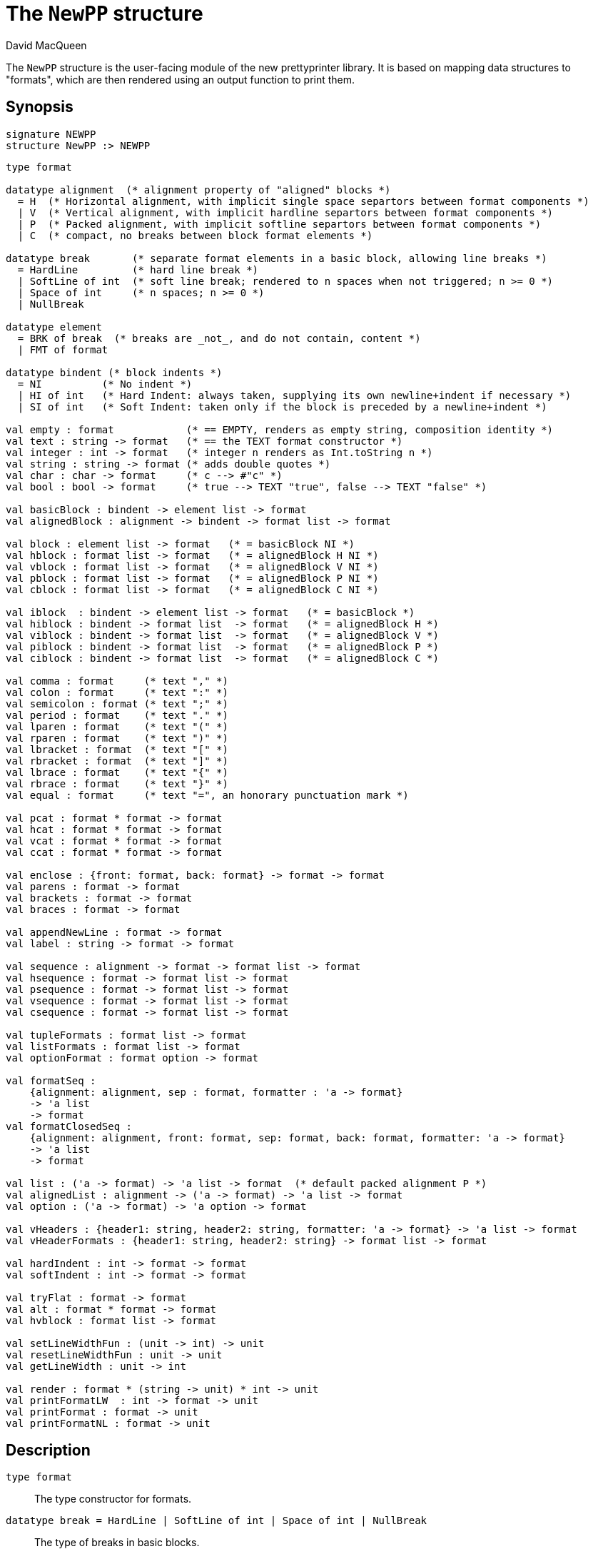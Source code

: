 = The `NewPP` structure
:Author: David MacQueen
:Date: {release-date}
:stem: latexmath
:source-highlighter: pygments
:VERSION: {smlnj-version}

The `NewPP` structure is the user-facing module of the new prettyprinter library.
It is based on mapping data structures to "formats", which are then rendered using
an output function to print them.

== Synopsis

[source,sml]
------------
signature NEWPP
structure NewPP :> NEWPP
------------

[source,sml]
------------
type format

datatype alignment  (* alignment property of "aligned" blocks *)
  = H  (* Horizontal alignment, with implicit single space separtors between format components *)
  | V  (* Vertical alignment, with implicit hardline separtors between format components *)
  | P  (* Packed alignment, with implicit softline separtors between format components *)
  | C  (* compact, no breaks between block format elements *)

datatype break       (* separate format elements in a basic block, allowing line breaks *)
  = HardLine         (* hard line break *)
  | SoftLine of int  (* soft line break; rendered to n spaces when not triggered; n >= 0 *)
  | Space of int     (* n spaces; n >= 0 *)
  | NullBreak

datatype element
  = BRK of break  (* breaks are _not_, and do not contain, content *)
  | FMT of format

datatype bindent (* block indents *)
  = NI          (* No indent *)
  | HI of int   (* Hard Indent: always taken, supplying its own newline+indent if necessary *)
  | SI of int   (* Soft Indent: taken only if the block is preceded by a newline+indent *)

val empty : format            (* == EMPTY, renders as empty string, composition identity *)
val text : string -> format   (* == the TEXT format constructor *)
val integer : int -> format   (* integer n renders as Int.toString n *)
val string : string -> format (* adds double quotes *)
val char : char -> format     (* c --> #"c" *)
val bool : bool -> format     (* true --> TEXT "true", false --> TEXT "false" *)

val basicBlock : bindent -> element list -> format
val alignedBlock : alignment -> bindent -> format list -> format

val block : element list -> format   (* = basicBlock NI *)
val hblock : format list -> format   (* = alignedBlock H NI *)
val vblock : format list -> format   (* = alignedBlock V NI *)
val pblock : format list -> format   (* = alignedBlock P NI *)
val cblock : format list -> format   (* = alignedBlock C NI *)

val iblock  : bindent -> element list -> format   (* = basicBlock *)
val hiblock : bindent -> format list  -> format   (* = alignedBlock H *)
val viblock : bindent -> format list  -> format   (* = alignedBlock V *)
val piblock : bindent -> format list  -> format   (* = alignedBlock P *)
val ciblock : bindent -> format list  -> format   (* = alignedBlock C *)

val comma : format     (* text "," *)
val colon : format     (* text ":" *)
val semicolon : format (* text ";" *)
val period : format    (* text "." *)
val lparen : format    (* text "(" *)
val rparen : format    (* text ")" *)
val lbracket : format  (* text "[" *)
val rbracket : format  (* text "]" *)
val lbrace : format    (* text "{" *)
val rbrace : format    (* text "}" *)
val equal : format     (* text "=", an honorary punctuation mark *)

val pcat : format * format -> format
val hcat : format * format -> format
val vcat : format * format -> format
val ccat : format * format -> format

val enclose : {front: format, back: format} -> format -> format
val parens : format -> format
val brackets : format -> format
val braces : format -> format

val appendNewLine : format -> format
val label : string -> format -> format

val sequence : alignment -> format -> format list -> format
val hsequence : format -> format list -> format
val psequence : format -> format list -> format
val vsequence : format -> format list -> format
val csequence : format -> format list -> format

val tupleFormats : format list -> format
val listFormats : format list -> format
val optionFormat : format option -> format

val formatSeq :
    {alignment: alignment, sep : format, formatter : 'a -> format}
    -> 'a list
    -> format
val formatClosedSeq :
    {alignment: alignment, front: format, sep: format, back: format, formatter: 'a -> format}
    -> 'a list
    -> format

val list : ('a -> format) -> 'a list -> format  (* default packed alignment P *)
val alignedList : alignment -> ('a -> format) -> 'a list -> format
val option : ('a -> format) -> 'a option -> format

val vHeaders : {header1: string, header2: string, formatter: 'a -> format} -> 'a list -> format
val vHeaderFormats : {header1: string, header2: string} -> format list -> format

val hardIndent : int -> format -> format
val softIndent : int -> format -> format

val tryFlat : format -> format
val alt : format * format -> format
val hvblock : format list -> format

val setLineWidthFun : (unit -> int) -> unit
val resetLineWidthFun : unit -> unit
val getLineWidth : unit -> int

val render : format * (string -> unit) * int -> unit
val printFormatLW  : int -> format -> unit 
val printFormat : format -> unit
val printFormatNL : format -> unit
------------

== Description

`[.kw]#type# format`::
  The type constructor for formats.

`[.kw]#datatype# break = HardLine | SoftLine of int | Space of int | NullBreak`::
  The type of breaks in basic blocks.

`[.kw]#datatype# element = FMT of format | BRK of break`::
  The type of elements making up a basic block.

`[.kw]#datatype# alignment = H | P | V | C`::
  The type of alignments in aligned blocks: horizontal, packed, vertical, and compact.

`[.kw]#val# empty : format`::
  The empty format that prints nothing when rendered, equivalent to (`text ""`). Empty formats are
  absorbed by adjacent nonempty formats, so that no "separation" whitespace will be printed between and
  empty format and adjacent nonempty formats. Empty serves as an identity element for binary
  format concatenation operators. For instance, `hcat (fmt, empty) == fmt`.

`[.kw]#val# text : string \-> format`::
  Create an atomic "text" block consisting of a string, which renders as that string.
  Note that the string may contain, indeed may consist only of, white space.  As a mater
  of style, however, whitespace should usually be produced by formatting rather than being
  built into text strings.
 
`[.kw]#val# basicBlock : bindent \-> element list \-> format`::
  Build a block with _ad hoc_ alignment determined by explicit breaks among the elements and
  indentation specified by the bindent parameter.

`[.kw]#val# alignedBlock : alignment \-> bindent \-> format list \-> format`::
  Build an aligned block with the specified alignment and indentation.

`[.kw]#val# block : element list \-> format`::
  `block elems` : Create a basic block with elems as components (possibly mixing formats and
  breaks).

`[.kw]#val# hblock : format list \-> format`::
  `hblock fmts` : Create a horizontally aligned block (with implicit (Space 1) breaks) with
  fmts as components.

`[.kw]#val# vblock : format list \-> format`::
  `vblock fmts` : Create a vertically aligned block (with implicit HardLine breaks) with
  fmts as components.

`[.kw]#val# pblock : format list \-> format`::
  pblock fmts : Create a "packed" aligned block (with implicit (SoftLine 1) breaks) with fmts
  as components.

`[.kw]#val# cblock : format list \-> format`::
  `cblock fmts` : Create a "compact" aligned block with fmts as components, with no breaks
  between components.

`[.kw]#val# iblock : bindent \-> element list \-> format`::
  `iblock bindent elems` : Create a basic block with elems as elements (mixing formats and
  breaks) and the indentation specified by bindent.

`[.kw]#val# hiblock : bindent \-> format list \-> format`::
  `hiblock bindent fmts` : Create a horizontally aligned block (with implicit (Space 1) breaks)
  with fmts as components and the indentation specified by bindent.

`[.kw]#val# viblock : bindent \-> format list \-> format`::
  `viblock bindent fmts` : Create a vertically aligned block (with implicit HardLine breaks)
  with fmts as components and the indentation specified by bindent.

`[.kw]#val# piblock : bindent \-> format list \-> format`::
  `piblock binent fmts` : Create a horizontally aligned block (with implicit (Space 1) breaks)
  with fmts as components and the indentation specified by bindent.

`[.kw]#val# ciblock : bindent \-> format list \-> format`::
  `ciblock binent fmts` : Create a horizontally aligned block with no breaks, with fmts as
  components and the indentation specified by bindent.

`[.kw]#val# flat : format \-> format`::
  `flat fmt` : Returns a version of the argument fmt that will be rendered as flat
  (on a single line) and will have the same flat measure.

`[.kw]#val# alt : format * format \-> format`::
  `alt (fmt1, fmt2)` : The resulting format renders as fmt1 if fmt1 fits, otherwise it renders as fmt2.

`[.kw]#val# tryFlat : format \-> format`::
  `tryFlat fmt` : The result format renders as (flat fmt) if that fits, and otherwise renders as fmt.

`[.kw]#val# hvblock : format list \-> format`::
  `hvblock fmts` : Renders as (hblock fmts) if that fits, and otherwise renders as (vblock fmts).

`[.kw]#val# softIndent : int \-> format \-> format`::
  `softIndent (fmt, n)` : Indent fmt n additional spaces (relative to parent block's blm)
  but only if following a newline+indent. Otherwise render fmt normally.

`[.kw]#val# hardIndent : int \-> format \-> format`::
  `hardIndent (fmt, n)` : Indent fmt n additional spaces (relative to parent block's blm)
  unconditionally. This will produce a newline + incremented indent (blm+n) if it does not
  follow a newline+indent, otherwise it just increases the indentation.

`[.kw]#val# comma, colon, semicolon, period, lparen, rparen, lbracket, rbracket, lbrace, rbrace, equal : format`::
  Punctuation characters as formats (plus the equal symbol, an honorary punctuation symbol).

`[.kw]#val# integer : int \-> format`::
  `integer n` : Returns the string representation of n (`Int.toString n`) as a text format.

`[.kw]#val# string : string \-> format`::
  `string s` : Formats the string s enclosed in double quotation marks.

`[.kw]#val# char : char -> format`::
   `char c` : Formats c as `# ^ (string (Char.toString c))`.

`[.kw]#val# bool : bool \-> format`::
  `bool b` : Formats the boolean b as `true` or `folse`.

`[.kw]#val# hcat : format * format \-> format`::
  `hcat (fmt1, fmt2) = hblock [fmt1, fmt2]` : Concatenates fmt1 and fmt2 with a (Space 1) break.

`[.kw]#val# vcat : format * format \-> format`::
  `vcat (fmt1, fmt2) = vblock [fmt1, fmt2]` : Concatenates fmt1 and fmt2 with a HardLine break.

`[.kw]#val# pcat : format * format \-> format`::
  `pcat (fmt1, fmt2) = pblock [fmt1, fmt2]` : Concatenates fmt1 and fmt2 with a (SoftLine 1) break:

`[.kw]#val# ccat : format * format \-> format`::
  `ccat (fmt1, fmt2) = cblock [fmt1, fmt2]` : Concatenates fmt1 and fmt2 without a break.
 
`[.kw]#val# enclose : {front: format, back: format} \-> format \-> format`::
  `enclose {front, back} fmt` : Concatenate (`cblock`) front, fmt, and back.

`[.kw]#val# parens: format \-> format`::
  `parens fmt = enclose {front=lparen, back=rparen} fmt` : Enclose fmt with left and right parentheses.

`[.kw]#val# brackets: format \-> format`::
  `brackets fmt = enclose {front=lbracket, back=rbracket} fmt` : Enclose fmt with left and right square brackets. 

`[.kw]#val# braces: format \-> format`::
  `braces fmt = enclose {front=lbrace, back=rbrace} fmt` : Enclose fmt with left and right curly braces. 

`[.kw]#val# label : string \-> format \-> format`::
  `label str fmt = hcat (ccat (text str, colon), fmt)`

`[.kw]#val# appendNewLine : format \-> format`::
  Append a hard newline after the format.

`[.kw]#val# sequence : alignment \-> format \-> format list \-> format`::
  `sequence a sep fmts`: Inserts `sep` between constituent formats in `fmts` and aligns according to `a`.

`[.kw]#val# hsequence : format \-> format list \-> format`::
  `hsequence sep fmts`: Inserts `sep` between constituent formats in `fmts` with `H` alignment.

`[.kw]#val# psequence : format \-> format list \-> format`::
  `psequence sep fmts`: Inserts `sep` between constituent formats in `fmts` with `P` alignment.

`[.kw]#val# vsequence : alignment \-> format \-> format list \-> format`::
  `vsequence sep fmts`: Inserts `sep` between constituent formats in `fmts` with `V` alignment.

`[.kw]#val# csequence : alignment \-> format \-> format list \-> format`::
  `csequence sep fmts`: Inserts `sep` between constituent formats in `fmts` with `C` alignment.

`[.kw]#val# tupleFormats : format list \-> format`::
  Formats the members of the format list as a tuple (parenthesized, with elements
  separated by commas) with default packed (P) alignment of the element formats.

`[.kw]#val# listFormats : format list \-> format`::
  Formats the members of the format list as a list (bracketed, with elements
  separated by commas) with default packed (P) alignment of the element formats.

`[.kw]#val# optionFormat : format option \-> format`::
  Formats a format option, producing `text "NONE"` or `"SOME(.)"`.

`[.kw]#val# formatSeq : {alignment: alignment, sep: format, formatter: 'a \-> format} \-> 'a list \-> format`::
  `formatSeq {alignment, sep, formatter} xs` : Format the elements of xs using formatter, then 
  insert sep between these formats, and align the sequence elements according to the alignment
  parameter. _E.g._
+
[source,sml]
------------
formatSeq {alignment=H, sep=comma, formatter=integer} [1,2] =>
   block [FMT(integer 1), FMT comma, SEP(Space 1), FMT(integer 2)]
------------
+
   which renders as: `1, 2`.

`[.kw]#val# formatClosedSeq : {alignment: alignment, front: format, sep: format, back: format, formatter: 'a \-> format} \-> 'a list \-> format`::
  `formatClosedSeq {alignment, front, sep, back, formatter} xs = 
   enclose {front=front, back=back} (formatSeq {alignment, sep, formatter} xs)`

`[.kw]#val# list : ('a \-> format) \-> 'a list \-> format`::
  `list formatter xs = brackets (formatSeq {alignment=P, sep=comma, formatter=formatter} xs)`

`[.kw]#val# alignedList : alignment \-> ('a \-> format) \-> 'a list \-> format`::
  `alignedList alignment formatter xs` : format the members of xs using formatter and then
  format those formats as a list (bracketed, with comma separator), aligned according to the
  alignment argument.

`[.kw]#val# option : ('a \-> format) \-> 'a option \-> format`::
  Option values are treated as honorary sequences with 0 or 1 element. `NONE` produces
  `text "NONE"`, and `SOME v` maps to the format `ccat (text "SOME", parens (formatter v))`.

`[.kw]#val# vHeaders : {header1: string, header2: string, formatter: 'a \-> format} \-> 'a list \-> format`::
  Vertically align the formats produced by mapping formatter over the list with header1 as header
  for the first format and header2 as header for subsequent format. If header1 and header2 are of
  unequal sizes, the shorter one is padded with spaces on the left to make its size equal to the
  longer.

`[.kw]#val# vHeaderFormats : {header1: string, header2: string} \-> format list \-> format`::
  Vertically align the formats in the format list with header1 as header for the first format
  and header2 as header for subsequent format. If header1 and header2 are of unequal sizes,
  the shorter one is padded with spaces on the left to make its size equal to the longer.

`[.kw]#val# setLineWidthFun : (unit \-> int) \-> unit`::
  Defines the function that returns the current lineWidth value.

`[.kw]#val# resetLineWidthFun : unit \-> unit`::
  Reset the lineWidthFun to the default lineWidthFun (the constant function returning 90).

`[.kw]#val# getLineWidth : unit \-> int`::
  Returns the current line width, obtained by calling the current lineWidthFun function.

`[.kw]#val# render : format * (string \-> unit) * int \-> unit`::
  Render (fmt, output, lineWidth): render fmt to output given lineWidth as the right margin.
  This prints directly using output without building a "layout" data structure.

`[.kw]#val# printFormatLW : int \-> format \-> unit`::
  Printing with an explicit lineWidth argument:
  `printFormat lineWidth fmt = render (fmt, print, lineWidth)`
 
`[.kw]#val# printFormat : format \-> unit`::
  `printFormat fmt = printFormatLW (getLineWidth ()) fmt`

`[.kw]#val# printFormatNL : format \-> unit`::
  `printFormatNL fmt = printFormatLW (getLineWidth ()) (appendNewLine fmt)`

== See Also

xref:manual.adoc (?)
